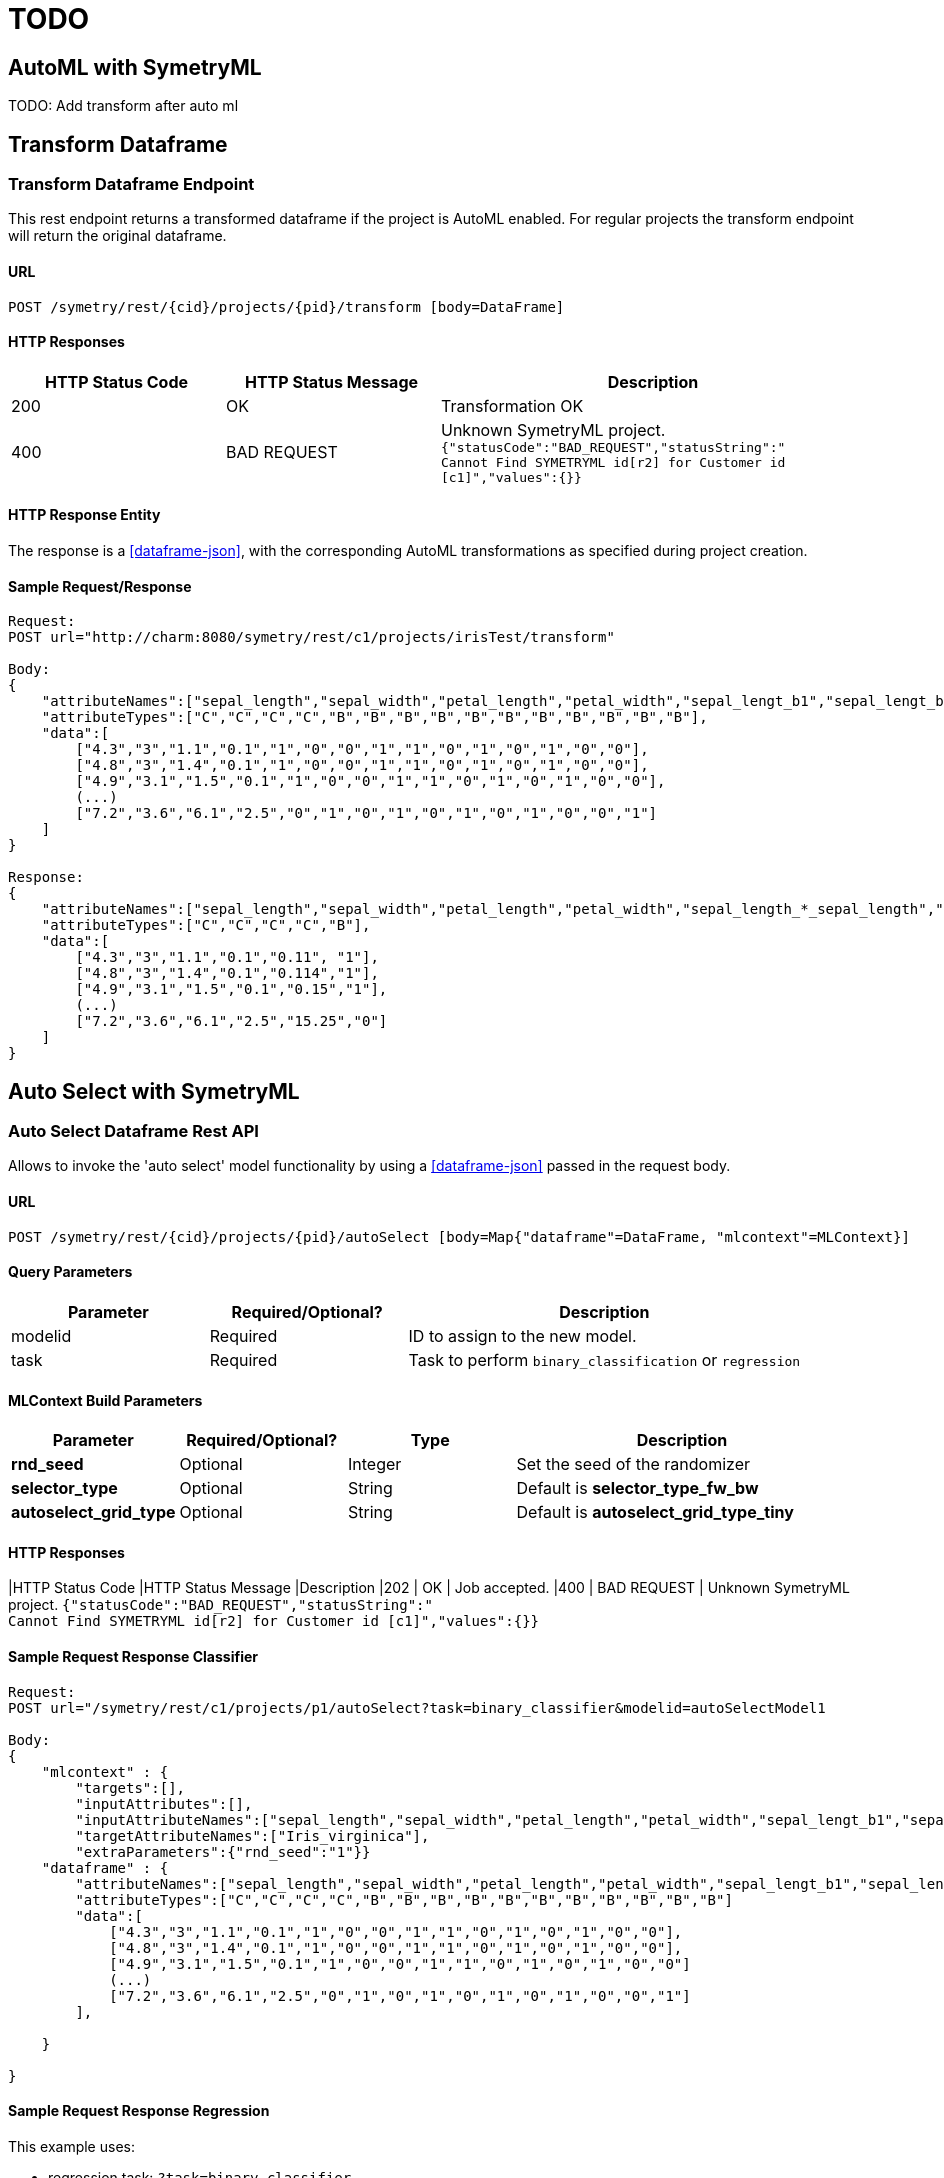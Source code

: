 = TODO


[[automl]]
== AutoML with SymetryML

TODO: Add transform after auto ml

[[transform-api]]
== Transform Dataframe

[[transform-api-endpoint]]
=== Transform Dataframe Endpoint

This rest endpoint returns a transformed dataframe if the project is AutoML enabled. For regular projects the transform
endpoint will return the original dataframe.

[[transform-api-endpoint-url]]
==== URL
....
POST /symetry/rest/{cid}/projects/{pid}/transform [body=DataFrame]
....

[[transform-api-endpoint-http-resp]]
==== HTTP Responses

[width="100%",cols="<25%,<25%,<50%",options="header",]
|===============================================================
|HTTP Status Code |HTTP Status Message |Description
|200 | OK | Transformation OK
|400 | BAD REQUEST | Unknown SymetryML project.
`{"statusCode":"BAD_REQUEST","statusString":" +
Cannot Find SYMETRYML id[r2] for Customer id [c1]","values":{}}`
|===============================================================

[[transform-api-endpoint-entity]]
==== HTTP Response Entity

The response is a <<dataframe-json>>, with the corresponding AutoML transformations as specified during project creation.


[[transform-api-endpoint-sample]]
==== Sample Request/Response
....
Request:
POST url="http://charm:8080/symetry/rest/c1/projects/irisTest/transform"

Body:
{
    "attributeNames":["sepal_length","sepal_width","petal_length","petal_width","sepal_lengt_b1","sepal_lengt_b2","sepal_width_b1","sepal_width_b2","petal_length_b1","petal_length_b2","petal_width_b1","petal_width_b2","Iris_setosa","Iris_versicolor","Iris_virginica"],
    "attributeTypes":["C","C","C","C","B","B","B","B","B","B","B","B","B","B","B"],
    "data":[
        ["4.3","3","1.1","0.1","1","0","0","1","1","0","1","0","1","0","0"],
        ["4.8","3","1.4","0.1","1","0","0","1","1","0","1","0","1","0","0"],
        ["4.9","3.1","1.5","0.1","1","0","0","1","1","0","1","0","1","0","0"],
        (...)
        ["7.2","3.6","6.1","2.5","0","1","0","1","0","1","0","1","0","0","1"]
    ]
}

Response:
{
    "attributeNames":["sepal_length","sepal_width","petal_length","petal_width","sepal_length_*_sepal_length","Iris_setosa"],
    "attributeTypes":["C","C","C","C","B"],
    "data":[
        ["4.3","3","1.1","0.1","0.11", "1"],
        ["4.8","3","1.4","0.1","0.114","1"],
        ["4.9","3.1","1.5","0.1","0.15","1"],
        (...)
        ["7.2","3.6","6.1","2.5","15.25","0"]
    ]
}
....






[[auto-select]]
== Auto Select with SymetryML


[[auto-select-df-api]]
=== Auto Select Dataframe Rest API

Allows to invoke the 'auto select' model functionality by using a <<dataframe-json>> passed in the request body.

==== URL
....
POST /symetry/rest/{cid}/projects/{pid}/autoSelect [body=Map{"dataframe"=DataFrame, "mlcontext"=MLContext}]
....

[[auto-select-df-query-parameters]]
==== Query Parameters

[width="100%", cols="<25%,<25%,<50%",options="header",]
|=============================
| Parameter |Required/Optional? |Description
| modelid |Required | ID to assign to the new model.
| task | Required | Task to perform `binary_classification` or `regression`
|=============================

[[auto-select-df-build-parameters]]
==== MLContext Build Parameters


[width="100%", cols="<20%,<20%,<20%,<40%",options="header",]
|=============================
| Parameter | Required/Optional?  | Type | Description
| *rnd_seed* | Optional | Integer | Set the seed of the randomizer
| *selector_type* | Optional | String |Default is *selector_type_fw_bw*
| *autoselect_grid_type* | Optional | String | Default is *autoselect_grid_type_tiny*
|=============================

[[auto-select-df-response]]
==== HTTP Responses

[width="100%", cols="<25%,<25%,<50%",options="header",]
|HTTP Status Code |HTTP Status Message |Description
|202 | OK | Job accepted.
|400 | BAD REQUEST | Unknown SymetryML project.
`{"statusCode":"BAD_REQUEST","statusString":" +
Cannot Find SYMETRYML id[r2] for Customer id [c1]","values":{}}`

[[auto-select-df-example]]
==== Sample Request Response Classifier

....
Request:
POST url="/symetry/rest/c1/projects/p1/autoSelect?task=binary_classifier&modelid=autoSelectModel1

Body:
{
    "mlcontext" : {
        "targets":[],
        "inputAttributes":[],
        "inputAttributeNames":["sepal_length","sepal_width","petal_length","petal_width","sepal_lengt_b1","sepal_lengt_b2","sepal_width_b1","sepal_width_b2","petal_length_b1","petal_length_b2","petal_width_b1","petal_width_b2","Iris_setosa","Iris_versicolor","Iris_virginica"],
        "targetAttributeNames":["Iris_virginica"],
        "extraParameters":{"rnd_seed":"1"}}
    "dataframe" : {
        "attributeNames":["sepal_length","sepal_width","petal_length","petal_width","sepal_lengt_b1","sepal_lengt_b2","sepal_width_b1","sepal_width_b2","petal_length_b1","petal_length_b2","petal_width_b1","petal_width_b2","Iris_setosa","Iris_versicolor","Iris_virginica"],
        "attributeTypes":["C","C","C","C","B","B","B","B","B","B","B","B","B","B","B"]
        "data":[
            ["4.3","3","1.1","0.1","1","0","0","1","1","0","1","0","1","0","0"],
            ["4.8","3","1.4","0.1","1","0","0","1","1","0","1","0","1","0","0"],
            ["4.9","3.1","1.5","0.1","1","0","0","1","1","0","1","0","1","0","0"]
            (...)
            ["7.2","3.6","6.1","2.5","0","1","0","1","0","1","0","1","0","0","1"]
        ],

    }

}


....

[[auto-select-df-example-2]]
==== Sample Request Response Regression

This example uses:

* regression task: `?task=binary_classifier`
* specify the heuristic: `"selector_type":"selector_type_fw_bw"`
* specify the grid search: `"autoselect_grid_type":"autoselect_grid_type_small"`
....
Request:
POST url="/symetry/rest/c1/projects/p1/autoSelect/Iris_rtlm.csv?task=binary_classifier&modelid=autoSelectModel1

Body:
{
    "mlcontext" : {
        "targets":["13"],
        "inputAttributes":["44","88","45","89","46","47","48","49","90","91","50","51","52","53","10","54","11","55","12","56","57","14","58","15","59","16","17","18","19","0","1","2","3","4","5","6","7","8","9","60","61","62","63","20","64","21","65","22","66","23","67","24","68","25","69","26","27","28","29","70","71","72","73","30","74","31","75","32","76","33","77","34","78","35","79","36","37","38","39","80","81","82","83","40","84","41","85","42","86","43","87"],
        "inputAttributeNames":[],
        "targetAttributeNames":[],
        "extraParameters":{"rnd_seed":"1","selector_type":"selector_type_fw_bw","autoselect_grid_type":"autoselect_grid_type_small"}
    },
    "dataframe" : {}
}


....
